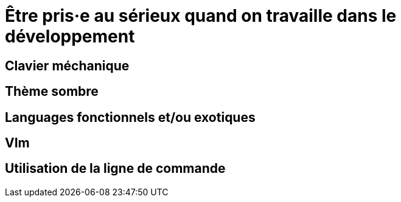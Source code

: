 = Être pris·e au sérieux quand on travaille dans le développement



== Clavier méchanique

== Thème sombre

== Languages fonctionnels et/ou exotiques

== VIm

== Utilisation de la ligne de commande